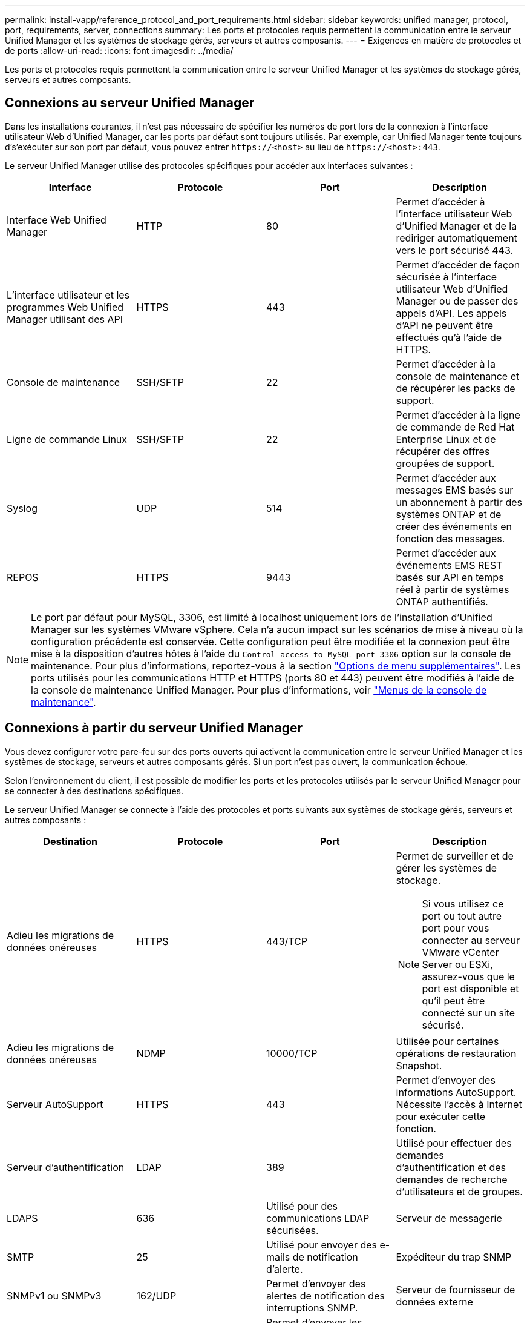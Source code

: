 ---
permalink: install-vapp/reference_protocol_and_port_requirements.html 
sidebar: sidebar 
keywords: unified manager, protocol, port, requirements, server, connections 
summary: Les ports et protocoles requis permettent la communication entre le serveur Unified Manager et les systèmes de stockage gérés, serveurs et autres composants. 
---
= Exigences en matière de protocoles et de ports
:allow-uri-read: 
:icons: font
:imagesdir: ../media/


[role="lead"]
Les ports et protocoles requis permettent la communication entre le serveur Unified Manager et les systèmes de stockage gérés, serveurs et autres composants.



== Connexions au serveur Unified Manager

Dans les installations courantes, il n'est pas nécessaire de spécifier les numéros de port lors de la connexion à l'interface utilisateur Web d'Unified Manager, car les ports par défaut sont toujours utilisés. Par exemple, car Unified Manager tente toujours d's'exécuter sur son port par défaut, vous pouvez entrer `+https://<host>+` au lieu de `+https://<host>:443+`.

Le serveur Unified Manager utilise des protocoles spécifiques pour accéder aux interfaces suivantes :

[cols="4*"]
|===
| Interface | Protocole | Port | Description 


 a| 
Interface Web Unified Manager
 a| 
HTTP
 a| 
80
 a| 
Permet d'accéder à l'interface utilisateur Web d'Unified Manager et de la rediriger automatiquement vers le port sécurisé 443.



 a| 
L'interface utilisateur et les programmes Web Unified Manager utilisant des API
 a| 
HTTPS
 a| 
443
 a| 
Permet d'accéder de façon sécurisée à l'interface utilisateur Web d'Unified Manager ou de passer des appels d'API. Les appels d'API ne peuvent être effectués qu'à l'aide de HTTPS.



 a| 
Console de maintenance
 a| 
SSH/SFTP
 a| 
22
 a| 
Permet d'accéder à la console de maintenance et de récupérer les packs de support.



 a| 
Ligne de commande Linux
 a| 
SSH/SFTP
 a| 
22
 a| 
Permet d'accéder à la ligne de commande de Red Hat Enterprise Linux et de récupérer des offres groupées de support.



 a| 
Syslog
 a| 
UDP
 a| 
514
 a| 
Permet d'accéder aux messages EMS basés sur un abonnement à partir des systèmes ONTAP et de créer des événements en fonction des messages.



 a| 
REPOS
 a| 
HTTPS
 a| 
9443
 a| 
Permet d'accéder aux événements EMS REST basés sur API en temps réel à partir de systèmes ONTAP authentifiés.

|===
[NOTE]
====
Le port par défaut pour MySQL, 3306, est limité à localhost uniquement lors de l'installation d'Unified Manager sur les systèmes VMware vSphere. Cela n'a aucun impact sur les scénarios de mise à niveau où la configuration précédente est conservée. Cette configuration peut être modifiée et la connexion peut être mise à la disposition d'autres hôtes à l'aide du `Control access to MySQL port 3306` option sur la console de maintenance. Pour plus d'informations, reportez-vous à la section link:../config/reference_additional_menu_options.html["Options de menu supplémentaires"]. Les ports utilisés pour les communications HTTP et HTTPS (ports 80 et 443) peuvent être modifiés à l'aide de la console de maintenance Unified Manager. Pour plus d'informations, voir link:../config/concept_maintenance_console_menu.html["Menus de la console de maintenance"].

====


== Connexions à partir du serveur Unified Manager

Vous devez configurer votre pare-feu sur des ports ouverts qui activent la communication entre le serveur Unified Manager et les systèmes de stockage, serveurs et autres composants gérés. Si un port n'est pas ouvert, la communication échoue.

Selon l'environnement du client, il est possible de modifier les ports et les protocoles utilisés par le serveur Unified Manager pour se connecter à des destinations spécifiques.

Le serveur Unified Manager se connecte à l'aide des protocoles et ports suivants aux systèmes de stockage gérés, serveurs et autres composants :

[cols="4*"]
|===
| Destination | Protocole | Port | Description 


 a| 
Adieu les migrations de données onéreuses
 a| 
HTTPS
 a| 
443/TCP
 a| 
Permet de surveiller et de gérer les systèmes de stockage.


NOTE: Si vous utilisez ce port ou tout autre port pour vous connecter au serveur VMware vCenter Server ou ESXi, assurez-vous que le port est disponible et qu'il peut être connecté sur un site sécurisé.



 a| 
Adieu les migrations de données onéreuses
 a| 
NDMP
 a| 
10000/TCP
 a| 
Utilisée pour certaines opérations de restauration Snapshot.



 a| 
Serveur AutoSupport
 a| 
HTTPS
 a| 
443
 a| 
Permet d'envoyer des informations AutoSupport. Nécessite l'accès à Internet pour exécuter cette fonction.



 a| 
Serveur d'authentification
 a| 
LDAP
 a| 
389
 a| 
Utilisé pour effectuer des demandes d'authentification et des demandes de recherche d'utilisateurs et de groupes.



 a| 
LDAPS
 a| 
636
 a| 
Utilisé pour des communications LDAP sécurisées.



 a| 
Serveur de messagerie
 a| 
SMTP
 a| 
25
 a| 
Utilisé pour envoyer des e-mails de notification d'alerte.



 a| 
Expéditeur du trap SNMP
 a| 
SNMPv1 ou SNMPv3
 a| 
162/UDP
 a| 
Permet d'envoyer des alertes de notification des interruptions SNMP.



 a| 
Serveur de fournisseur de données externe
 a| 
TCP
 a| 
2003
 a| 
Permet d'envoyer les données de performances à un fournisseur de données externe, comme Graphite.



 a| 
Serveur NTP
 a| 
NTP
 a| 
123/UDP
 a| 
Permet de synchroniser l'heure sur le serveur Unified Manager avec un serveur de temps NTP externe. (Systèmes VMware uniquement)



 a| 
Syslog
 a| 
UDP
 a| 
514
 a| 
Utilisé par Unified Manager pour envoyer les journaux d'audit à un serveur syslog distant.

|===
